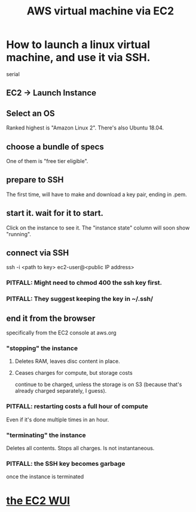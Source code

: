 #+title: AWS virtual machine via EC2
#+ROAM_ALIAS: "EC2"
* How to launch a linux virtual machine, and use it via SSH.
  serial
** EC2 -> Launch Instance
** Select an OS
   Ranked highest is "Amazon Linux 2".
   There's also Ubuntu 18.04.
** choose a bundle of specs
   One of them is "free tier eligible".
** prepare to SSH
   The first time, will have to make and download a key pair,
   ending in .pem.
** start it. wait for it to start.
   Click on the instance to see it.
   The "instance state" column will soon show "running".
** connect via SSH
   ssh -i <path to key> ec2-user@<public IP address>
*** PITFALL: Might need to chmod 400 the ssh key first.
*** PITFALL: They suggest keeping the key in ~/.ssh/
** end it from the browser
   specifically from the EC2 console at aws.org
*** "stopping" the instance
**** Deletes RAM, leaves disc content in place.
**** Ceases charges for compute, but storage costs
     continue to be charged,
     unless the storage is on S3
     (because that's already charged separately, I guess).
*** PITFALL: restarting costs a full hour of compute
    Even if it's done multiple times in an hour.
*** "terminating" the instance
    Deletes all contents.
    Stops all charges.
    Is not instantaneous.
*** PITFALL: the SSH key becomes garbage
    once the instance is terminated
* [[file:20210323203856-aws_ec2_wui.org][the EC2 WUI]]
